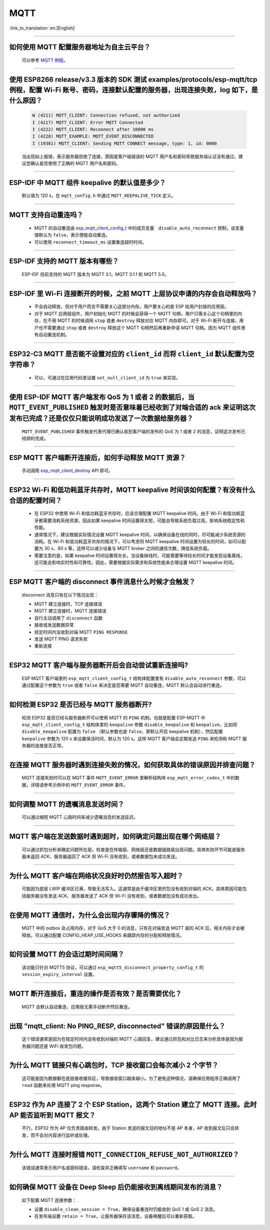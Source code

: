 MQTT
====

:link_to_translation:`en:[English]`

.. raw:: html

   <style>
   body {counter-reset: h2}
     h2 {counter-reset: h3}
     h2:before {counter-increment: h2; content: counter(h2) ". "}
     h3:before {counter-increment: h3; content: counter(h2) "." counter(h3) ". "}
     h2.nocount:before, h3.nocount:before, { content: ""; counter-increment: none }
   </style>

--------------

如何使用 MQTT 配置服务器地址为自主云平台？
-------------------------------------------------------

  可以参考 `MQTT 例程 <https://github.com/espressif/esp-idf/tree/master/examples/protocols/mqtt>`_。

--------------

使用 ESP8266 release/v3.3 版本的 SDK 测试 examples/protocols/esp-mqtt/tcp 例程，配置 Wi-Fi 账号、密码，连接默认配置的服务器，出现连接失败，log 如下，是什么原因？
----------------------------------------------------------------------------------------------------------------------------------------------------------------------------------------------------------------------------------------------------------------------------------------------------------------------------------------------------------

  .. code-block:: text

    W (4211) MQTT_CLIENT: Connection refused, not authorized
    I (4217) MQTT_CLIENT: Error MQTT Connected
    I (4222) MQTT_CLIENT: Reconnect after 10000 ms
    I (4228) MQTT_EXAMPLE: MQTT_EVENT_DISCONNECTED
    I (19361) MQTT_CLIENT: Sending MQTT CONNECT message, type: 1, id: 0000

  当出现如上报错，表示服务器拒绝了连接，原因是客户端错误的 MQTT 用户名和密码导致服务端认证没有通过。建议您确认是否使用了正确的 MQTT 用户名和密码。

----------------

ESP-IDF 中 MQTT 组件 keepalive 的默认值是多少？
----------------------------------------------------

  默认值为 120 s，在 ``mqtt_config.h`` 中通过 ``MQTT_KEEPALIVE_TICK`` 定义。

----------------

MQTT 支持自动重连吗？
----------------------------------------

  - MQTT 的自动重连由 `esp_mqtt_client_config_t <https://docs.espressif.com/projects/esp-idf/zh_CN/latest/esp32/api-reference/protocols/mqtt.html?highlight=esp_mqtt_client_config_t#_CPPv424esp_mqtt_client_config_t>`_ 中的成员变量　``disable_auto_reconnect`` 控制，该变量值默认为 ``false``，表示使能自动重连。
  - 可以使用 ``reconnect_timeout_ms`` 设置重连超时时间。

---------------

ESP-IDF 支持的 MQTT 版本有哪些？
-----------------------------------------------------------------------------------------------------------

  ESP-IDF 目前支持的 MQTT 版本为 MQTT 3.1，MQTT 3.1.1 和 MQTT 5.0。

----------------

ESP-IDF 里 Wi-Fi 连接断开的时候，之前 MQTT 上层协议申请的内存会自动释放吗？
-----------------------------------------------------------------------------------------------------------

  - 不会自动释放，但对于用户而言不需要关心这部分内存。用户要关心的是 ESP 给用户封装的应用层。
  - 对于 MQTT 应用层组件，用户初始化 MQTT 的时候会获得一个 MQTT 句柄，用户只需关心这个句柄里的内存，在不用 MQTT 的时候调用 ``stop`` 或者 ``destroy`` 释放对应 MQTT 内存即可。对于 Wi-Fi 断开与连接，用户也不需要通过 ``stop`` 或者 ``destroy`` 释放这个 MQTT 句柄然后再重新申请 MQTT 句柄。因为 MQTT 组件里有自动重连机制。

----------------

ESP32-C3 MQTT 是否能不设置对应的 ``client_id`` 而将 ``client_id`` 默认配置为空字符串？
-----------------------------------------------------------------------------------------------------------

  - 可以，可通过在应用代码里设置 ``set_null_client_id`` 为 ``true`` 来实现。

----------------

使用 ESP-IDF MQTT 客户端发布 QoS 为 1 或者 2 的数据后，当 ``MQTT_EVENT_PUBLISHED`` 触发时是否意味着已经收到了对端合适的 ack 来证明这次发布已完成？还是仅仅只能说明成功发送了一次数据给服务器？
---------------------------------------------------------------------------------------------------------------------------------------------------------------------------------------------------------------------------------------------------------------------------------------------------------------------------------

  ``MQTT_EVENT_PUBLISHED`` 事件触发代表代理已确认收到客户端的发布的 QoS 为 1 或者 2 的消息，证明这次发布已经顺利完成。

----------------

ESP MQTT 客户端断开连接后，如何手动释放 MQTT 资源？
-----------------------------------------------------------------------------------------------------------

  手动调用 `esp_mqtt_client_destroy <https://docs.espressif.com/projects/esp-idf/zh_CN/latest/esp32/api-reference/protocols/mqtt.html#_CPPv423esp_mqtt_client_destroy24esp_mqtt_client_handle_t>`__ API 即可。

----------------

ESP32 Wi-Fi 和低功耗蓝牙共存时，MQTT keepalive 时间该如何配置？有没有什么合适的配置时间？
-----------------------------------------------------------------------------------------------------------

  - 在 ESP32 中使用 Wi-Fi 和低功耗蓝牙共存时，应该合理配置 MQTT keepalive 时间。由于 Wi-Fi 和低功耗蓝牙都需要消耗系统资源，因此如果 keepalive 时间设置得太短，可能会导致系统负载过高，影响系统稳定性和性能。
  - 通常情况下，建议根据实际情况设置 MQTT keepalive 时间，以确保设备在线的同时，尽可能减少系统资源的消耗。在 Wi-Fi 和低功耗蓝牙共存的情况下，可以考虑将 MQTT keepalive 时间设置为较长的时间，如可以配置为 30 s、60 s 等，这样可以减少设备与 MQTT broker 之间的通信次数，降低系统负载。
  - 需要注意的是，如果 keepalive 时间设置得太长，当设备掉线时，可能需要等待较长时间才能发现设备离线，这可能会影响实时性和可靠性。因此，需要根据实际需求和系统性能来合理设置 MQTT keepalive 时间。

----------------

ESP MQTT 客户端的 disconnect 事件消息什么时候才会触发？
------------------------------------------------------------------------------------------------------------------------------------------------------------------------------------------------------

  disconnect 消息只有在以下情况出现：

  - MQTT 建立连接时，TCP 连接错误
  - MQTT 建立连接时，MQTT 连接错误
  - 自行主动调用了 ``disconnect`` 函数
  - 接收或发送数据异常
  - 规定时间内没收到对端 MQTT ``PING RESPONSE``
  - 发送 MQTT PING 请求失败
  - 重新连接

----------------

ESP32 MQTT 客户端与服务器断开后会自动尝试重新连接吗?
-----------------------------------------------------------------------------------------------------------

  ESP MQTT 客户端里的 ``esp_mqtt_client_config_t`` 结构体配置里有 ``disable_auto_reconnect`` 参数，可以通过配置这个参数为 ``true`` 或者 ``false`` 来决定是否需要 MQTT 自动重连，MQTT 默认会自动进行重连。

----------------

如何检测 ESP32 是否已经与 MQTT 服务器断开?
-----------------------------------------------------------------------------------------------------------

  检测 ESP32 是否已经与服务器断开可以使用 MQTT 的 ``PING`` 机制。也就是配置 ESP-MQTT 中 ``esp_mqtt_client_config_t`` 结构体里的 ``keepalive`` 参数 ``disable_keepalive`` 和 ``keepalive``，比如将 ``disable_keepalive`` 配置为 ``false`` （默认参数也是 ``false``，即默认开启 keepalive 机制），然后配置 ``keepalive`` 参数为 120 s 来设置保活时间，默认为 120 s。这样 MQTT 客户端会定期发送 ``PING`` 来检测和 MQTT 服务器的连接是否正常。

----------------

在连接 MQTT 服务器时遇到连接失败的情况，如何获取具体的错误原因并排查问题？
-----------------------------------------------------------------------------------------------------------

  MQTT 连接失败时可以在 MQTT 事件 ``MQTT_EVENT_ERROR`` 里解析结构体 ``esp_mqtt_error_codes_t`` 中的数据，详情请参考示例中的 ``MQTT_EVENT_ERROR`` 事件。

----------------

如何调整 MQTT 的遗嘱消息发送时间？
-----------------------------------------------------------------------------------------------------------

  可以通过缩短 MQTT 心跳时间来减少遗嘱消息的发送延迟。

----------------

MQTT 客户端在发送数据时遇到超时，如何确定问题出现在哪个网络层？
-----------------------------------------------------------------------------------------------------------

  可以通过抓包分析来确定问题所在层，检查是在传输层、网络层还是数据链路层出现问题。具体失败环节可能是服务器未返回 ACK、服务器返回了 ACK 但 Wi-Fi 没有收到，或者数据包未成功发送。

----------------

为什么 MQTT 客户端在网络状况良好时仍然报告写入超时？
-----------------------------------------------------------------------------------------------------------

  可能因为底层 LWIP 缓冲区已满，导致无法写入。这通常是由于缓冲区里的包没有收到对端的 ACK。具体原因可能包括服务器没有发送 ACK、服务器发送了 ACK 但 Wi-Fi 没有收到，或者数据包没有成功发出。

----------------

在使用 MQTT 通信时，为什么会出现内存骤降的情况？
-----------------------------------------------------------------------------------------------------------

  MQTT 中的 outbox 会占用内存，对于 QoS 大于 0 的消息，只有在对端发送 MQTT 层的 ACK 后，相关内存才会被释放。可以通过配置 CONFIG_HEAP_USE_HOOKS 来跟踪内存的分配和释放情况。

----------------

如何设置 MQTT 的会话过期时间间隔？
-----------------------------------------------------------------------------------------------------------

  该功能只针对 MQTT5 协议，可以通过 ``esp_mqtt5_disconnect_property_config_t`` 的 ``session_expiry_interval`` 设置。

----------------

MQTT 断开连接后，重连的操作是否有效？是否需要优化？
-----------------------------------------------------------------------------------------------------------

  MQTT 会默认自动重连，应用层无需手动断开然后重连。

----------------

出现 "mqtt_client: No PING_RESP, disconnected" 错误的原因是什么？
-----------------------------------------------------------------------------------------------------------

  这个错误通常是因为在规定时间内没有收到对端的 MQTT 心跳回复。建议通过抓包和对比日志来分析具体是因为服务器问题还是 WiFi 收发包问题。

----------------

为什么 MQTT 链接只有心跳包时，TCP 接收窗口会每次减小 2 个字节？
-----------------------------------------------------------------------------------------------------------

  这可能是因为数据都在底层接收缓存区，导致接收窗口越来越小。为了避免这种情况，请确保应用程序正确调用了 ``read`` 函数来处理 MQTT ping response。

----------------

ESP32 作为 AP 连接了 2 个 ESP Station，这两个 Station 建立了 MQTT 连接。此时 AP 能否监听到 MQTT 报文？
-----------------------------------------------------------------------------------------------------------

  不行，ESP32 作为 AP 仅负责路由转发。由于 Station 发送的报文目的地址不是 AP 本身，AP 收到报文后只会转发，而不会对内容进行监听或处理。

----------------

为什么 MQTT 连接时报错 ``MQTT_CONNECTION_REFUSE_NOT_AUTHORIZED``？
-----------------------------------------------------------------------------------------------------------

  该错误通常表示用户名或密码错误，请检查并正确填写 ``username`` 和 ``password``。

----------------

如何确保 MQTT 设备在 Deep Sleep 后仍能接收到离线期间发布的消息？
-----------------------------------------------------------------------------------------------------------

  如下配置 MQTT 连接参数：

  - 设置 ``disable_clean_session = True``，确保设备重连时仍能收到 QoS 1 或 QoS 2 消息。
  - 在发布端设置 ``retain = True``，让服务器保存该消息，设备唤醒后可以重新获取。
